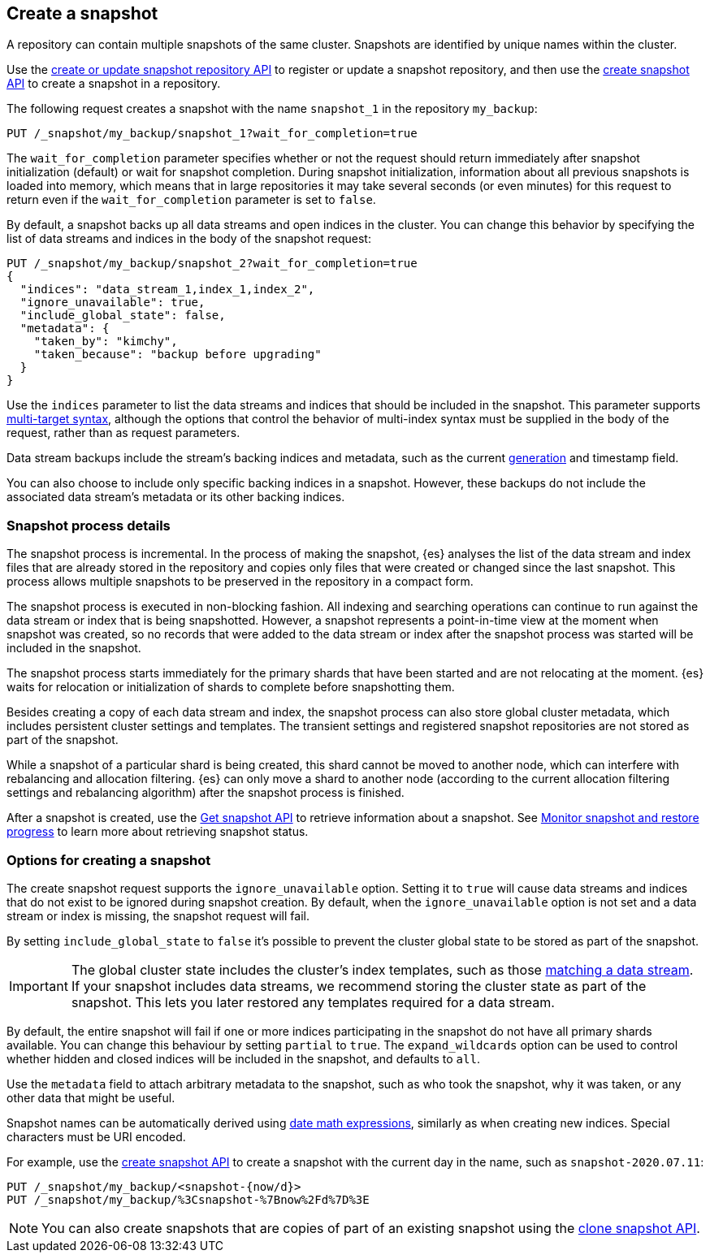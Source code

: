 [[snapshots-take-snapshot]]
== Create a snapshot

A repository can contain multiple snapshots of the same cluster. Snapshots are identified by unique names within the
cluster.

Use the <<put-snapshot-repo-api,create or update snapshot repository API>> to
register or update a snapshot repository, and then use the
<<create-snapshot-api,create snapshot API>> to create a snapshot in a
repository.

The following request creates a snapshot with the name `snapshot_1` in the repository `my_backup`:

////
[source,console]
-----------------------------------
PUT /_snapshot/my_backup
{
  "type": "fs",
  "settings": {
    "location": "my_backup_location"
  }
}
-----------------------------------
// TESTSETUP
////

[source,console]
-----------------------------------
PUT /_snapshot/my_backup/snapshot_1?wait_for_completion=true
-----------------------------------

The `wait_for_completion` parameter specifies whether or not the request should return immediately after snapshot
initialization (default) or wait for snapshot completion. During snapshot initialization, information about all
previous snapshots is loaded into memory, which means that in large repositories it may take several seconds (or
even minutes) for this request to return even if the `wait_for_completion` parameter is set to `false`.

By default, a snapshot backs up all data streams and open indices in the cluster. You can change this behavior by
specifying the list of data streams and indices in the body of the snapshot request:

[source,console]
-----------------------------------
PUT /_snapshot/my_backup/snapshot_2?wait_for_completion=true
{
  "indices": "data_stream_1,index_1,index_2",
  "ignore_unavailable": true,
  "include_global_state": false,
  "metadata": {
    "taken_by": "kimchy",
    "taken_because": "backup before upgrading"
  }
}
-----------------------------------
// TEST[skip:cannot complete subsequent snapshot]

Use the `indices` parameter to list the data streams and indices that should be included in the snapshot. This parameter supports
<<multi-index,multi-target syntax>>, although the options that control the behavior of multi-index syntax
must be supplied in the body of the request, rather than as request parameters.

Data stream backups include the stream's backing indices and metadata, such as
the current <<data-streams-generation,generation>> and timestamp field.

You can also choose to include only specific backing indices in a snapshot.
However, these backups do not include the associated data stream's
metadata or its other backing indices.

[discrete]
[[create-snapshot-process-details]]
=== Snapshot process details
The snapshot process is incremental. In the process of making the snapshot, {es} analyses
the list of the data stream and index files that are already stored in the repository and copies only files that were created or
changed since the last snapshot. This process allows multiple snapshots to be preserved in the repository in a compact form.

The snapshot process is executed in non-blocking fashion. All indexing and searching operations can continue to run against the data stream or index
that is being snapshotted. However, a snapshot represents a point-in-time view
at the moment when snapshot was created, so no records that were added to the data stream or index after the snapshot process was started
will be included in the snapshot.

The snapshot process starts immediately for the primary shards that have been started and are not relocating at the moment. {es} waits for
relocation or initialization of shards to complete before snapshotting them.

Besides creating a copy of each data stream and index, the snapshot process can also store global cluster metadata, which includes persistent
cluster settings and templates. The transient settings and registered snapshot repositories are not stored as part of
the snapshot.

While a snapshot of a particular shard is being
created, this shard cannot be moved to another node, which can interfere with rebalancing and allocation
filtering. {es} can only move a shard to another node (according to the current allocation
filtering settings and rebalancing algorithm) after the snapshot process
is finished.

After a snapshot is created, use the <<get-snapshot-api,Get snapshot API>> to retrieve information about a snapshot. See <<snapshots-monitor-snapshot-restore,Monitor snapshot and restore progress>> to learn more about retrieving snapshot status.

[discrete]
[[create-snapshot-options]]
=== Options for creating a snapshot
The create snapshot request supports the
`ignore_unavailable` option. Setting it to `true` will cause data streams and indices that do not exist to be ignored during snapshot
creation. By default, when the `ignore_unavailable` option is not set and a data stream or index is missing, the snapshot request will fail.

By setting `include_global_state` to `false` it's possible to prevent the cluster global state to be stored as part of
the snapshot.

IMPORTANT: The global cluster state includes the cluster's index
templates, such as those <<create-a-data-stream-template,matching a data
stream>>. If your snapshot includes data streams, we recommend storing the
cluster state as part of the snapshot. This lets you later restored any
templates required for a data stream.

By default, the entire snapshot will fail if one or more indices participating in the snapshot do not have
all primary shards available. You can change this behaviour by setting `partial` to `true`. The `expand_wildcards`
option can be used to control whether hidden and closed indices will be included in the snapshot, and defaults to `all`.

Use the `metadata` field to attach arbitrary metadata to the snapshot,
such as who took the snapshot,
why it was taken, or any other data that might be useful.

Snapshot names can be automatically derived using <<date-math-index-names,date math expressions>>, similarly as when creating
new indices. Special characters must be URI encoded.

For example, use the <<create-snapshot-api,create snapshot API>> to create
a snapshot with the current day in the name, such as `snapshot-2020.07.11`:

[source,console]
-----------------------------------
PUT /_snapshot/my_backup/<snapshot-{now/d}>
PUT /_snapshot/my_backup/%3Csnapshot-%7Bnow%2Fd%7D%3E
-----------------------------------
// TEST[continued]

NOTE: You can also create snapshots that are copies of part of an existing snapshot using the <<clone-snapshot-api,clone snapshot API>>.